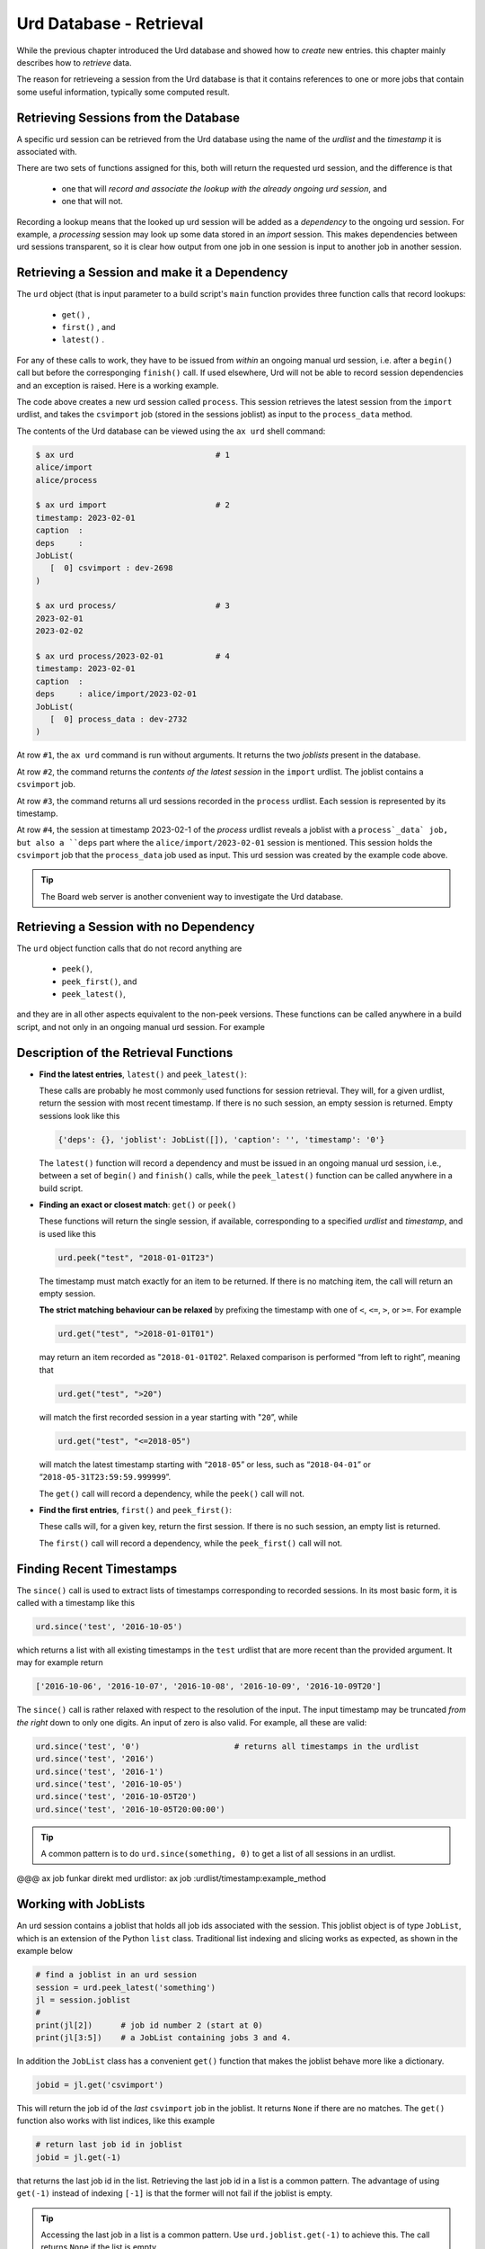 Urd Database - Retrieval
========================

While the previous chapter introduced the Urd database and showed how
to *create* new entries. this chapter mainly describes how to
*retrieve* data.

The reason for retrieveing a session from the Urd database is that it
contains references to one or more jobs that contain some useful
information, typically some computed result.



Retrieving Sessions from the Database
-------------------------------------

A specific urd session can be retrieved from the Urd database using
the name of the *urdlist* and the *timestamp* it is associated with.

There are two sets of functions assigned for this, both will return
the requested urd session, and the difference is that

  - one that will `record and associate the lookup with the already
    ongoing urd session`, and

  - one that will not.

Recording a lookup means that the looked up urd session will be added
as a `dependency` to the ongoing urd session.  For example, a
*processing* session may look up some data stored in an *import*
session.  This makes dependencies between urd sessions transparent, so
it is clear how output from one job in one session is input to another
job in another session.



Retrieving a Session and make it a Dependency
---------------------------------------------

The ``urd`` object (that is input parameter to a build script's
``main`` function provides three function calls that record lookups:

  - ``get()`` ,
  - ``first()`` , and
  - ``latest()`` .


For any of these calls to work, they have to be issued from *within*
an ongoing manual urd session, i.e. after a ``begin()`` call but
before the corresponging ``finish()`` call.  If used elsewhere, Urd will
not be able to record session dependencies and an exception is raised.
Here is a working example.

.. code-block::
    :caption: The ``process`` urd session depends on the ``import`` session

    # then we retrieve and process it
    urd.begin('process', date)
    session = urd.latest('import')
    importjob = session.joblist.get('csvimport')
    urd.build('process_data', source=importjob)
    urd.finish('process')

The code above creates a new urd session called ``process``.  This
session retrieves the latest session from the ``import`` urdlist, and
takes the ``csvimport`` job (stored in the sessions joblist) as input
to the ``process_data`` method.

The contents of the Urd database can be viewed using the ``ax urd``
shell command:

.. code:: bash

    $ ax urd                              # 1
    alice/import
    alice/process

    $ ax urd import                       # 2
    timestamp: 2023-02-01
    caption  :
    deps     :
    JobList(
       [  0] csvimport : dev-2698
    )

    $ ax urd process/                     # 3
    2023-02-01
    2023-02-02

    $ ax urd process/2023-02-01           # 4
    timestamp: 2023-02-01
    caption  :
    deps     : alice/import/2023-02-01
    JobList(
       [  0] process_data : dev-2732
    )

At row ``#1``, the ``ax urd`` command is run without arguments.  It
returns the two *joblists* present in the database.

At row ``#2``, the command returns the *contents of the latest
session* in the ``import`` urdlist.  The joblist contains a
``csvimport`` job.

At row ``#3``, the command returns all urd sessions recorded in the
``process`` urdlist.  Each session is represented by its timestamp.

At row ``#4``, the session at timestamp 2023-02-1 of the *process*
urdlist reveals a joblist with a ``process`_data` job, but also a
``deps`` part where the ``alice/import/2023-02-01`` session is
mentioned.  This session holds the ``csvimport`` job that the
``process_data`` job used as input.  This urd session was created by
the example code above.

.. tip:: The Board web server is another convenient way to investigate
         the Urd database.


Retrieving a Session with no Dependency
---------------------------------------

The ``urd`` object function calls that do not record anything are

  - ``peek()``,
  - ``peek_first()``, and
  - ``peek_latest()``,

and they are in all other aspects equivalent to the non-peek versions.
These functions can be called anywhere in a build script, and not only
in an ongoing manual urd session.  For example

.. code-block::
    :caption: Using ``urd.peek_latest()`` anywhere

    session = urd.peek_latest('import')
    print('Latest import has timestamp', session.timestamp)



Description of the Retrieval Functions
--------------------------------------

- **Find the latest entries**, ``latest()`` and ``peek_latest()``:

  These calls are probably he most commonly used functions for session
  retrieval.  They will, for a given urdlist, return the session with
  most recent timestamp.  If there is no such session, an empty
  session is returned.  Empty sessions look like this

  .. code-block::

    {'deps': {}, 'joblist': JobList([]), 'caption': '', 'timestamp': '0'}

  The ``latest()`` function will record a dependency and must be
  issued in an ongoing manual urd session, i.e., between a set of
  ``begin()`` and ``finish()`` calls, while the ``peek_latest()``
  function can be called anywhere in a build script.


- **Finding an exact or closest match**:  ``get()`` or ``peek()``

  These functions will return the single session, if available,
  corresponding to a specified *urdlist* and *timestamp*, and is used
  like this

  .. code-block::

    urd.peek("test", "2018-01-01T23")

  The timestamp must match exactly for an item to be returned.  If
  there is no matching item, the call will return an empty session.

  **The strict matching behaviour can be relaxed** by prefixing the
  timestamp with one of ``<``, ``<=``, ``>``, or ``>=``.  For example

  .. code-block::

    urd.get("test", ">2018-01-01T01")

  may return an item recorded as "``2018-01-01T02``". Relaxed comparison
  is performed “from left to right”, meaning that

  .. code-block::

    urd.get("test", ">20")

  will match the first recorded session in a year starting with "``20``”, while

  .. code-block::

    urd.get("test", "<=2018-05")

  will match the latest timestamp starting with “``2018-05``” or less,
  such as “``2018-04-01``” or “``2018-05-31T23:59:59.999999``”.

  The ``get()`` call will record a dependency, while the ``peek()``
  call will not.


- **Find the first entries**, ``first()`` and ``peek_first()``:

  These calls will, for a given key, return the first session.  If
  there is no such session, an empty list is returned.

  The ``first()`` call will record a dependency, while the ``peek_first()``
  call will not.


Finding Recent Timestamps
-------------------------

The ``since()`` call is used to extract lists of timestamps
corresponding to recorded sessions. In its most basic form, it is
called with a timestamp like this

.. code-block::

    urd.since('test', '2016-10-05')

which returns a list with all existing timestamps in the ``test``
urdlist that are more recent than the provided argument.  It may for
example return

.. code-block::

   ['2016-10-06', '2016-10-07', '2016-10-08', '2016-10-09', '2016-10-09T20']

The ``since()`` call is rather relaxed with respect to the resolution
of the input. The input timestamp may be truncated *from the right*
down to only one digits. An input of zero is also valid.  For example,
all these are valid:

.. code-block::

    urd.since('test', '0')                    # returns all timestamps in the urdlist
    urd.since('test', '2016')
    urd.since('test', '2016-1')
    urd.since('test', '2016-10-05')
    urd.since('test', '2016-10-05T20')
    urd.since('test', '2016-10-05T20:00:00')

.. tip:: A common pattern is to do ``urd.since(something, 0)`` to get
   a list of all sessions in an urdlist.


@@@ ax job funkar direkt med urdlistor:  ax job :urdlist/timestamp:example_method



















Working with JobLists
---------------------

An urd session contains a joblist that holds all job ids associated
with the session.  This joblist object is of type ``JobList``, which
is an extension of the Python ``list`` class.  Traditional list
indexing and slicing works as expected, as shown in the example below

.. code::

   # find a joblist in an urd session
   session = urd.peek_latest('something')
   jl = session.joblist
   #
   print(jl[2])      # job id number 2 (start at 0)
   print(jl[3:5])    # a JobList containing jobs 3 and 4.

In addition the ``JobList`` class has a convenient ``get()`` function
that makes the joblist behave more like a dictionary.

.. code::

   jobid = jl.get('csvimport')

This will return the job id of the *last* ``csvimport`` job in the
joblist.  It returns ``None`` if there are no matches.  The ``get()``
function also works with list indices, like this example

.. code::

   # return last job id in joblist
   jobid = jl.get(-1)

that returns the last job id in the list.  Retrieving the last job id
in a list is a common pattern.  The advantage of using ``get(-1)``
instead of indexing ``[-1]`` is that the former will not fail if the
joblist is empty.

.. tip :: Accessing the last job in a list is a common pattern.  Use
    ``urd.joblist.get(-1)`` to achieve this.  The call returns
    ``None`` if the list is empty.

The ``get()`` function will return the job id of the *last* match.  If
there are several jobs of the same type, they can be found using the
``find()`` function that returns all matches in a joblist.
Information about this function and more is found in the JobList
documentation @@.
